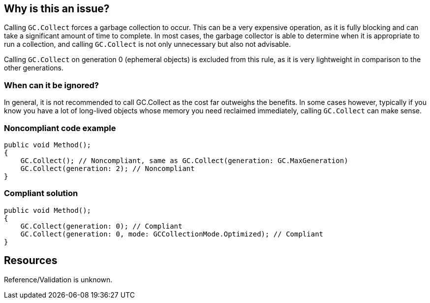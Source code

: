 :!sectids:

== Why is this an issue?

Calling `GC.Collect` forces a garbage collection to occur. This can be a very expensive operation, as it is fully blocking and can take a significant amount of time to complete.
In most cases, the garbage collector is able to determine when it is appropriate to run a collection, and calling `GC.Collect` is not only unnecessary but also not advisable.

Calling `GC.Collect` on generation 0 (ephemeral objects) is excluded from this rule, as it is very lightweight in comparison to the other generations.

=== When can it be ignored?

In general, it is not recommended to call GC.Collect as the cost far outweighs the benefits.
In some cases however, typically if you know you have a lot of long-lived objects whose memory you need reclaimed immediately, calling `GC.Collect` can make sense.

=== Noncompliant code example

[source, cs]
----
public void Method();
{
    GC.Collect(); // Noncompliant, same as GC.Collect(generation: GC.MaxGeneration)
    GC.Collect(generation: 2); // Noncompliant
}
----

=== Compliant solution

[source, cs]
----
public void Method();
{
    GC.Collect(generation: 0); // Compliant
    GC.Collect(generation: 0, mode: GCCollectionMode.Optimized); // Compliant
}
----

== Resources

Reference/Validation is unknown.
